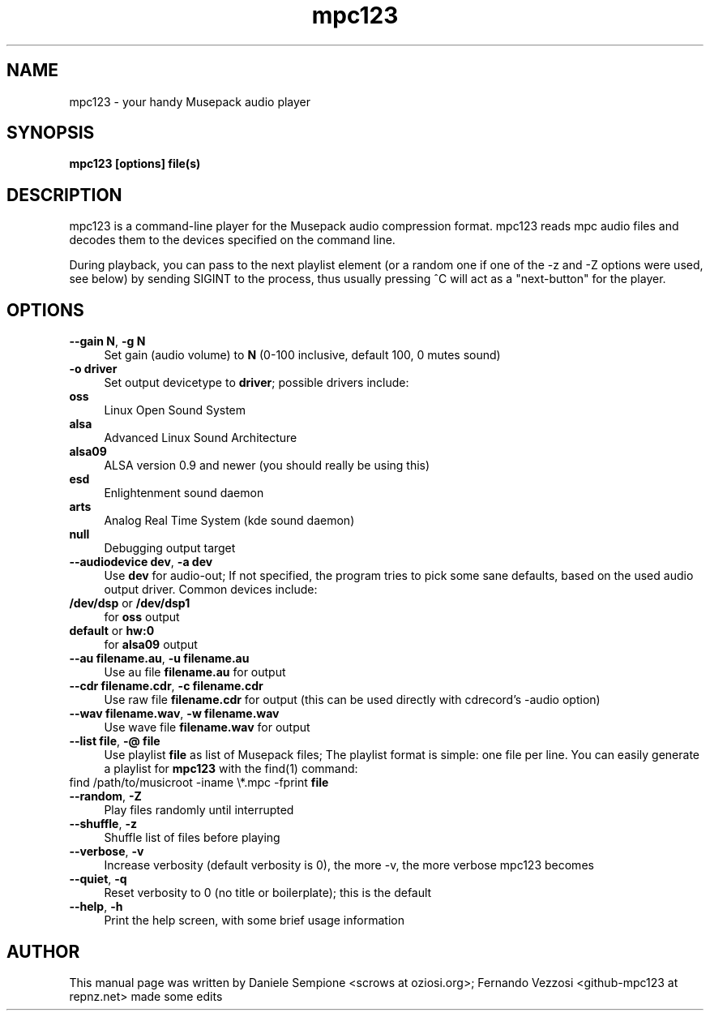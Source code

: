 .TH mpc123 1 "January 2006"
.SH NAME
mpc123 \- your handy Musepack audio player
.SH SYNOPSIS
.B mpc123 [options] file(s)
.SH DESCRIPTION
mpc123 is a command\-line player for the Musepack audio compression
format. mpc123 reads mpc audio files and decodes them to the devices
specified on the command line.

During playback, you can pass to the next playlist element (or a random one
if one of the \-z and \-Z options were used, see below) by sending SIGINT
to the process, thus usually pressing ^C will act as a "next-button" for the
player.

.SH OPTIONS
.IP "\fB\-\-gain N\fP, \fB\-g N\fP" 4
Set gain (audio volume) to \fBN\fP (0\-100 inclusive, default 100,
0 mutes sound)

.IP "\fB\-o driver\fP" 4
Set output devicetype to \fBdriver\fP; possible drivers include:
.IP "  \fBoss\fP" 4
Linux Open Sound System
.IP "  \fBalsa\fP" 4
Advanced Linux Sound Architecture
.IP "  \fBalsa09\fP" 4
ALSA version 0.9 and newer (you should really be using this)
.IP "  \fBesd\fP" 4
Enlightenment sound daemon
.IP "  \fBarts\fP" 4
Analog Real Time System (kde sound daemon)
.IP "  \fBnull\fP" 4
Debugging output target

.IP "\fB\-\-audiodevice dev\fP, \fB\-a dev\fP" 4
Use \fBdev\fP for audio\-out; If not specified, the program tries to pick
some sane defaults, based on the used audio output driver. Common devices
include:
.IP "  \fB/dev/dsp\fP or \fB/dev/dsp1\fP" 4
for \fBoss\fP output
.IP "  \fBdefault\fP or \fBhw:0\fP" 4
for \fBalsa09\fP output

.IP "\fB\-\-au filename.au\fP, \fB\-u filename.au\fP"
Use au file \fBfilename.au\fP for output

.IP "\fB\-\-cdr filename.cdr\fP, \fB\-c filename.cdr\fP"
Use raw file \fBfilename.cdr\fP for output (this can be used directly
with cdrecord's \-audio option)

.IP "\fB\-\-wav filename.wav\fP, \fB\-w filename.wav\fP"
Use wave file \fBfilename.wav\fP for output

.IP "\fB\-\-list file\fP, \fB\-@ file\fP"
Use playlist \fBfile\fP as list of Musepack files; The playlist format is
simple: one file per line.
You can easily generate a playlist for \fBmpc123\fP with the find(1)
command:
.IP "    find /path/to/musicroot \-iname \\\\*.mpc \-fprint \fBfile\fP" 4

.IP "\fB\-\-random\fP, \fB\-Z\fP"
Play files randomly until interrupted

.IP "\fB\-\-shuffle\fP, \fB\-z\fP"
Shuffle list of files before playing

.IP "\fB\-\-verbose\fP, \fB\-v\fP"
Increase verbosity (default verbosity is 0), the more \-v, the more
verbose mpc123 becomes

.IP "\fB\-\-quiet\fP, \fB\-q\fP"
Reset verbosity to 0 (no title or boilerplate); this is the default

.IP "\fB\-\-help\fP, \fB\-h\fP"
Print the help screen, with some brief usage information

.SH AUTHOR
.na
.nf
This manual page was written by Daniele Sempione <scrows at oziosi.org>; Fernando Vezzosi <github-mpc123 at repnz.net> made some edits
